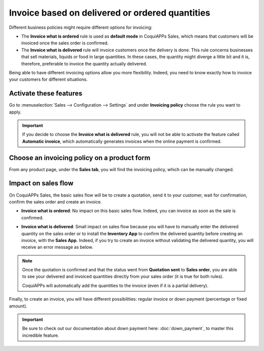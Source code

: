 ================================================
Invoice based on delivered or ordered quantities
================================================

Different business policies might require different options for invoicing:

- The **Invoice what is ordered** rule is used as **default mode** in CoquiAPPs Sales, which means that
  customers will be invoiced once the sales order is confirmed.

- The **Invoice what is delivered** rule will invoice customers once the delivery is done. This rule
  concerns businesses that sell materials, liquids or food in large quantities. In these cases, the
  quantity might diverge a little bit and it is, therefore, preferable to invoice the quantity
  actually delivered.

Being able to have different invoicing options allow you more flexibility. Indeed, you need to know
exactly how to invoice your customers for different situations.

Activate these features
=======================

Go to :menuselection:`Sales --> Configuration --> Settings` and under **Invoicing policy** choose
the rule you want to apply.

.. image:: invoicing_policy/invoicing_policy_1.png
   :align: center
   :class: img-thumbnail
   :alt: How to choose your invoicing policy on CoquiAPPs Sales?

.. important::
   If you decide to choose the **Invoice what is delivered** rule, you will not be able to
   activate the feature called **Automatic invoice**, which automatically generates invoices when
   the online payment is confirmed.

Choose an invoicing policy on a product form
============================================

From any product page, under the **Sales tab**, you will find the invoicing policy, which can be
manually changed.

.. image:: invoicing_policy/invoicing_policy_5.png
   :align: center
   :class: img-thumbnail
   :alt: How to change your invoicing policy on a product form on CoquiAPPs Sales?

Impact on sales flow
====================

On CoquiAPPs Sales, the basic sales flow will be to create a quotation, send it to your customer,
wait for confirmation, confirm the sales order and create an invoice.

- **Invoice what is ordered**: No impact on this basic sales flow. Indeed, you can invoice as soon
  as the sale is confirmed.

- **Invoice what is delivered**: Small impact on sales flow because you will have to manually
  enter the delivered quantity on the sales order or to install the **Inventory App** to confirm the
  delivered quantity before creating an invoice, with the **Sales App**. Indeed, if you try to
  create an invoice without validating the delivered quantity, you will receive an error message as
  below.

  .. image:: invoicing_policy/invoicing_policy_3.png
     :class: img-thumbnail
     :alt: How the choice of your invoicing policy impacts your sales flow on CoquiAPPs Sales?

.. note::
   Once the quotation is confirmed and that the status went from **Quotation sent** to
   **Sales order**, you are able to see your delivered and invoiced quantities directly from your
   sales order (it is true for both rules).

   .. image:: invoicing_policy/invoicing_policy_4.png
      :align: center
      :class: img-thumbnail
      :alt: How to see your delivered and invoiced quantities on CoquiAPPs Sales?

   CoquiAPPs will automatically add the quantities to the invoice (even if it is a partial delivery).

Finally, to create an invoice, you will have different possibilities: regular invoice or down
payment (percentage or fixed amount).

.. important::
   Be sure to check out our documentation about down payment here: :doc:`down_payment`, to master
   this incredible feature.
